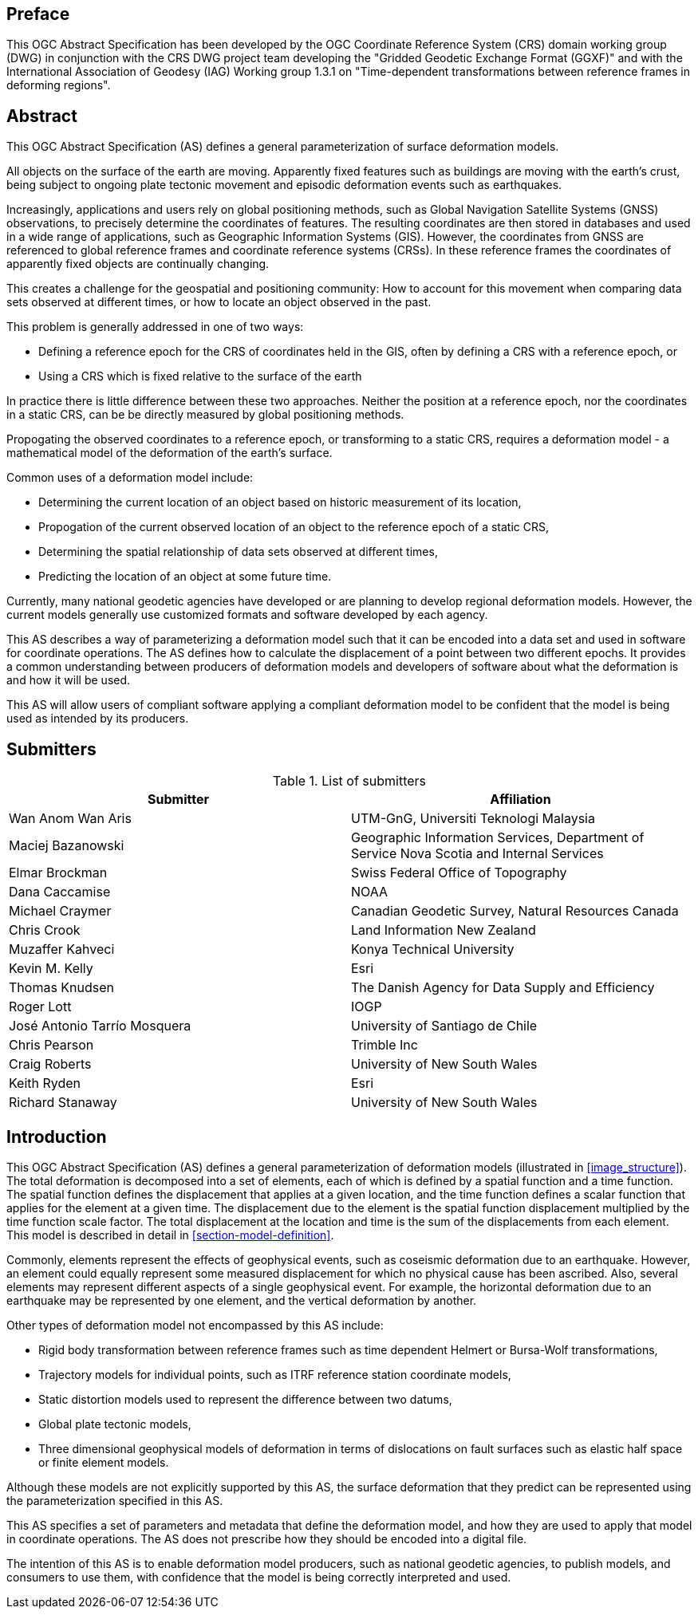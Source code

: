 ////

.Preface


[NOTE]
====
Give OGC specific commentary: describe the technical content, reason for document, history of the document and precursors, and plans for future work.

There are two ways to specify the Preface: "simple clause" or "full clasuse"

If the Preface does not contain subclauses, it is considered a simple preface clause. This one is entered as text after the `.Preface` label and must be placed between the AsciiDoc document attributes and the first AsciiDoc section title. It should not be give a section title of its own.

If the Preface contains subclauses, it needs to be encoded as a full preface clause. This one is recognized as a full Metanorma AsciiDoc section with te title "Preface", i.e. `== Preface`. (Simple preface content can also be encoded like full preface.)
====

////

[.preface]
== Preface

This OGC Abstract Specification has been developed by the OGC Coordinate Reference System (CRS) domain working group (DWG) in conjunction with the CRS DWG project team developing the "Gridded Geodetic Exchange Format (GGXF)" and with the International Association of Geodesy (IAG) Working group 1.3.1 on "Time-dependent transformations between reference frames in deforming regions".


[abstract]
== Abstract

This OGC Abstract Specification (AS) defines a general parameterization of surface deformation models. 

All objects on the surface of the earth are moving. Apparently fixed features such as buildings are moving with the earth's crust, being subject to ongoing plate tectonic movement and episodic deformation events such as earthquakes. 

Increasingly, applications and users rely on global positioning methods, such as Global Navigation Satellite Systems (GNSS) observations, to precisely determine the coordinates of features.  The resulting coordinates are then stored in databases and used in a wide range of applications, such as Geographic Information Systems (GIS). However, the coordinates from GNSS are referenced to global reference frames and coordinate reference systems (CRSs).  In these reference frames the coordinates of apparently fixed objects are continually changing. 

This creates a challenge for the geospatial and positioning community: How to account for this movement when comparing data sets observed at different times, or how to locate an object observed in the past.

This problem is generally addressed in one of two ways:

* Defining a reference epoch for the CRS of coordinates held in the GIS, often by defining a CRS with a reference epoch, or
* Using a CRS which is fixed relative to the surface of the earth

In practice there is little difference between these two approaches.  Neither the position at a reference epoch, nor the coordinates in a static CRS, can be be directly measured by global positioning methods.  

Propogating the observed coordinates to a reference epoch, or transforming to a static CRS, requires a deformation model - a mathematical model of the deformation of the earth's surface.

Common uses of a deformation model include:

* Determining the current location of an object based on historic measurement of its location, 
* Propogation of the current observed location of an object to the reference epoch of a static CRS,
* Determining the spatial relationship of data sets observed at different times,
* Predicting the location of an object at some future time.

Currently, many national geodetic agencies have developed or are planning to develop regional deformation models. However, the current models generally use customized formats and software developed by each agency.

This AS describes a way of parameterizing a deformation model such that it can be encoded into a data set and used in software for coordinate operations. The AS defines how to calculate the displacement of a point between two different epochs.  It provides a common understanding between producers of deformation models and developers of software about what the deformation is and how it will be used.

This AS will allow users of compliant software applying a compliant deformation model to be confident that the model is being used as intended by its producers.

[.preface]
== Submitters

[%unnumbered]
.List of submitters
|===
h| Submitter h| Affiliation
| Wan Anom Wan Aris | UTM-GnG, Universiti Teknologi Malaysia
| Maciej Bazanowski | Geographic Information Services, Department of Service Nova Scotia and Internal Services
| Elmar Brockman | Swiss Federal Office of Topography
| Dana Caccamise | NOAA
| Michael Craymer | Canadian Geodetic Survey, Natural Resources Canada
| Chris Crook | Land Information New Zealand
| Muzaffer Kahveci | Konya Technical University
| Kevin M. Kelly | Esri
| Thomas Knudsen | The Danish Agency for Data Supply and Efficiency
| Roger Lott | IOGP
| José Antonio Tarrío Mosquera | University of Santiago de Chile
| Chris Pearson   | Trimble Inc
| Craig Roberts | University of New South Wales
| Keith Ryden | Esri
| Richard Stanaway | University of New South Wales
|===


[.preface]
== Introduction

This OGC Abstract Specification (AS) defines a general parameterization of deformation models (illustrated in <<image_structure>>).  The total deformation is decomposed into a set of elements, each of which is defined by a spatial function and a time function.  The spatial function defines the displacement that applies at a given location, and the time function defines a scalar function that applies for the element at a given time.  The displacement due to the element is the spatial function displacement multiplied by the time function scale factor.  The total displacement at the location and time is the sum of the displacements from each element.  This model is described in detail in <<section-model-definition>>.

Commonly, elements represent the effects of geophysical events, such as coseismic deformation due to an earthquake. However, an element could equally represent some measured displacement for which no physical cause has been ascribed. Also, several elements may represent different aspects of a single geophysical event.  For example, the horizontal deformation due to an earthquake may be represented by one element, and the vertical deformation by another.

Other types of deformation model not encompassed by this AS include:

* Rigid body transformation between reference frames such as time dependent Helmert or Bursa-Wolf transformations, 
* Trajectory models for individual points, such as ITRF reference station coordinate models, 
* Static distortion models used to represent the difference between two datums,
* Global plate tectonic models,
* Three dimensional geophysical models of deformation in terms of dislocations on fault surfaces such as elastic half space or finite element models. 

Although these models are not explicitly supported by this AS, the surface deformation that they predict can be represented using the parameterization specified in this AS.

This AS specifies a set of parameters and metadata that define the deformation model, and how they are used to apply that model in coordinate operations.  The AS does not prescribe how they should be encoded into a digital file.  

The intention of this AS is to enable deformation model producers, such as national geodetic agencies, to publish models, and consumers to use them, with confidence that the model is being correctly interpreted and used.  

////
[.preface]
== Reference notes

<Place reference notes here.>


[NOTE]
====
If you need to place any further sections in the preface area
use the `[.preface]` attribute.
====
////
